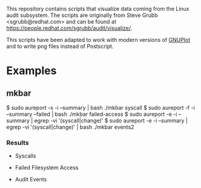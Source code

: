 This repository contains scripts that visualize data coming from the
Linux audit subsystem. The scripts are originally from Steve Grubb
<sgrubb@redhat.com> and can be found at https://people.redhat.com/sgrubb/audit/visualize/.

This scripts have been adapted to work with modern versions of
[[http://www.gnuplot.info/][GNUPlot]] and to write png files instead
of Postscript.

* Examples

** mkbar

#+BEGIN-EXAMPLE
$ sudo aureport -s -i --summary  | bash ./mkbar syscall
$ sudo aureport -f -i --summary --failed | bash ./mkbar failed-access
$ sudo aureport -e -i --summary | egrep -vi '(syscall|change)'
$ sudo aureport -e -i --summary | egrep -vi '(syscall|change)' | bash ./mkbar events2
#+END-EXAMPLE

*** Results

 * Syscalls
 [[./syscall.png]]

 * Failed Filesystem Access
 [[./failed-access.png]]

 * Audit Events
 [[./events2.png]]

